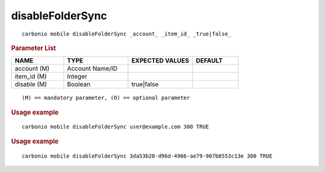 .. SPDX-FileCopyrightText: 2022 Zextras <https://www.zextras.com/>
..
.. SPDX-License-Identifier: CC-BY-NC-SA-4.0

.. _carbonio_mobile_disableFolderSync:

**********************************
disableFolderSync
**********************************

::

   carbonio mobile disableFolderSync _account_ _item_id_ _true|false_ 


.. rubric:: Parameter List

.. list-table::
   :widths: 17 21 21 15
   :header-rows: 1

   * - NAME
     - TYPE
     - EXPECTED VALUES
     - DEFAULT
   * - account (M)
     - Account Name/ID
     - 
     - 
   * - item_id (M)
     - Integer
     - 
     - 
   * - disable (M)
     - Boolean
     - true\|false
     - 

::

   (M) == mandatory parameter, (O) == optional parameter



.. rubric:: Usage example


::

   carbonio mobile disableFolderSync user@example.com 300 TRUE




.. rubric:: Usage example


::

   carbonio mobile disableFolderSync 3da53b28-d96d-4966-ae79-907b8553c13e 300 TRUE



